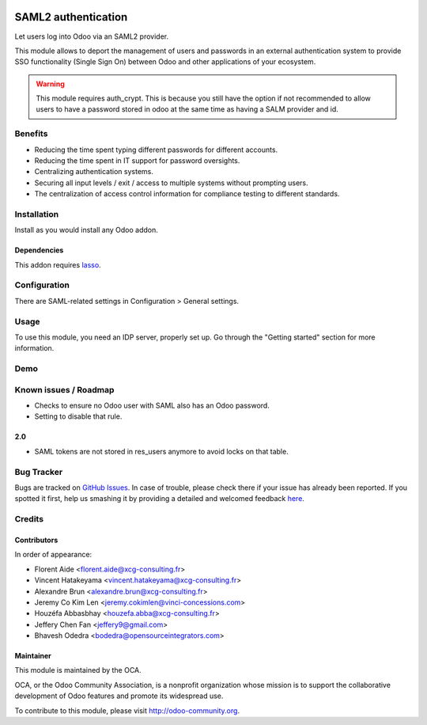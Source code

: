 .. image:: https://img.shields.io/badge/licence-AGPL--3-blue.svg
   :target: http://www.gnu.org/licenses/agpl-3.0-standalone.html
   :alt: License: AGPL-3

====================
SAML2 authentication
====================

Let users log into Odoo via an SAML2 provider.

This module allows to deport the management of users and passwords in an
external authentication system to provide SSO functionality (Single Sign On)
between Odoo and other applications of your ecosystem.

.. WARNING::
    This module requires auth_crypt. This is because you still have the
    option if not recommended to allow users to have a password stored in odoo
    at the same time as having a SALM provider and id.


Benefits
========

* Reducing the time spent typing different passwords for different accounts.

* Reducing the time spent in IT support for password oversights.

* Centralizing authentication systems.

* Securing all input levels / exit / access to multiple systems without
  prompting users.

* The centralization of access control information for compliance testing to
  different standards.


Installation
============

Install as you would install any Odoo addon.

Dependencies
------------

This addon requires `lasso`_.

.. _lasso: http://lasso.entrouvert.org


Configuration
=============

There are SAML-related settings in Configuration > General settings.


Usage
=====

To use this module, you need an IDP server, properly set up. Go through the
"Getting started" section for more information.


Demo
====

.. image:: https://odoo-community.org/website/image/ir.attachment/5784_f2813bd/datas
   :alt: Try me on Runbot
   :target: https://runbot.odoo-community.org/runbot/149/8.0


Known issues / Roadmap
======================

* Checks to ensure no Odoo user with SAML also has an Odoo password.
* Setting to disable that rule.

2.0
---

* SAML tokens are not stored in res_users anymore to avoid locks on that table.


Bug Tracker
===========

Bugs are tracked on `GitHub Issues <https://github.com/OCA/server-auth/issues>`_.
In case of trouble, please check there if your issue has already been reported.
If you spotted it first, help us smashing it by providing a detailed and welcomed feedback `here <https://github.com/OCA/
server-auth/issues/new?body=module:%20
auth_saml%0Aversion:%20
11.0%0A%0A**Steps%20to%20reproduce**%0A-%20...%0A%0A**Current%20behavior**%0A%0A**Expected%20behavior**>`_.


Credits
=======

Contributors
------------

In order of appearance:

- Florent Aide <florent.aide@xcg-consulting.fr>
- Vincent Hatakeyama <vincent.hatakeyama@xcg-consulting.fr>
- Alexandre Brun <alexandre.brun@xcg-consulting.fr>
- Jeremy Co Kim Len <jeremy.cokimlen@vinci-concessions.com>
- Houzéfa Abbasbhay <houzefa.abba@xcg-consulting.fr>
- Jeffery Chen Fan <jeffery9@gmail.com>
- Bhavesh Odedra <bodedra@opensourceintegrators.com>


Maintainer
----------

.. image:: https://odoo-community.org/logo.png
   :alt: Odoo Community Association
   :target: https://odoo-community.org

This module is maintained by the OCA.

OCA, or the Odoo Community Association, is a nonprofit organization whose
mission is to support the collaborative development of Odoo features and
promote its widespread use.

To contribute to this module, please visit http://odoo-community.org.
